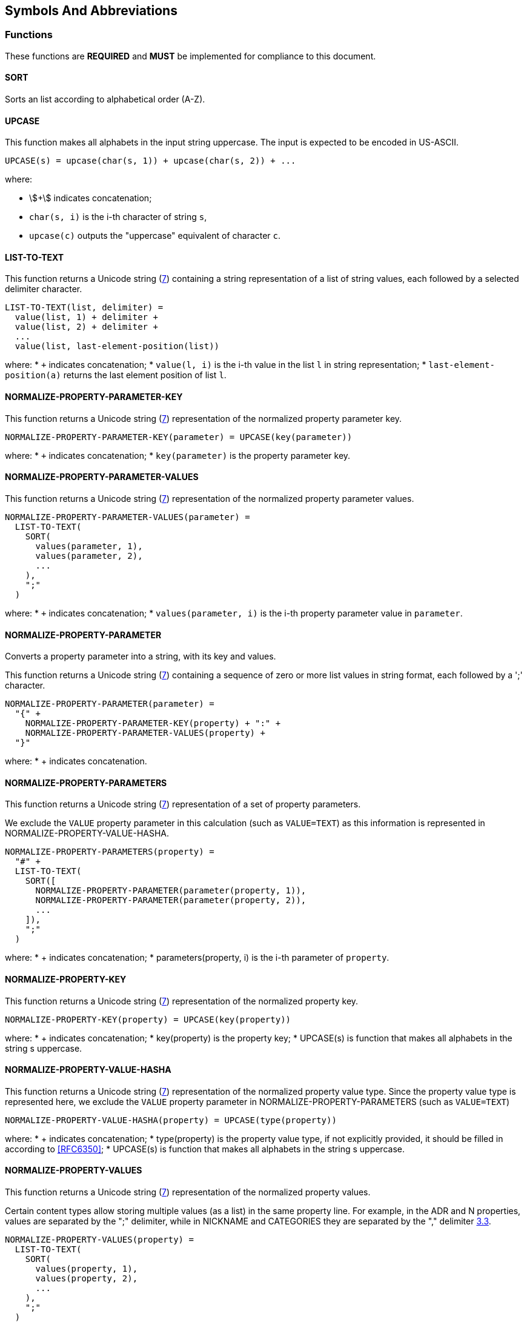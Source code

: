 
[[symbols]]
== Symbols And Abbreviations

=== Functions

These functions are *REQUIRED* and *MUST* be implemented
for compliance to this document.

==== SORT

Sorts an list according to alphabetical order (A-Z).


==== UPCASE

This function makes all alphabets in the input string uppercase. The
input is expected to be encoded in US-ASCII.

[source]
----
UPCASE(s) = upcase(char(s, 1)) + upcase(char(s, 2)) + ...
----

where:

* stem:[+] indicates concatenation;
* `char(s, i)` is the i-th character of string `s`,
* `upcase(c)` outputs the "uppercase" equivalent of character `c`.


==== LIST-TO-TEXT

This function returns a Unicode string (<<RFC8259,7>>)
containing a string representation of a list of string values, each
followed by a selected delimiter character.

[source]
----
LIST-TO-TEXT(list, delimiter) =
  value(list, 1) + delimiter +
  value(list, 2) + delimiter +
  ...
  value(list, last-element-position(list))
----

where:
* `+` indicates concatenation;
* `value(l, i)` is the i-th value in the list `l` in string representation;
* `last-element-position(a)` returns the last element position of list
  `l`.


==== NORMALIZE-PROPERTY-PARAMETER-KEY

This function returns a Unicode string (<<RFC8259,7>>)
representation of the normalized property parameter key.

[source]
----
NORMALIZE-PROPERTY-PARAMETER-KEY(parameter) = UPCASE(key(parameter))
----

where:
* `+` indicates concatenation;
* `key(parameter)` is the property parameter key.



==== NORMALIZE-PROPERTY-PARAMETER-VALUES

This function returns a Unicode string (<<RFC8259,7>>)
representation of the normalized property parameter values.

[source]
----
NORMALIZE-PROPERTY-PARAMETER-VALUES(parameter) =
  LIST-TO-TEXT(
    SORT(
      values(parameter, 1),
      values(parameter, 2),
      ...
    ),
    ";"
  )
----

where:
* `+` indicates concatenation;
* `values(parameter, i)` is the i-th property parameter value in
  `parameter`.


==== NORMALIZE-PROPERTY-PARAMETER

Converts a property parameter into a string, with its key and values.

This function returns a Unicode string (<<RFC8259,7>>)
containing a sequence of zero or more list values in string format,
each followed by a ';' character.

[source]
----
NORMALIZE-PROPERTY-PARAMETER(parameter) =
  "{" +
    NORMALIZE-PROPERTY-PARAMETER-KEY(property) + ":" +
    NORMALIZE-PROPERTY-PARAMETER-VALUES(property) +
  "}"
----

where:
* + indicates concatenation.


==== NORMALIZE-PROPERTY-PARAMETERS

This function returns a Unicode string (<<RFC8259,7>>)
representation of a set of property parameters.

We exclude the `VALUE` property parameter in this calculation (such as
`VALUE=TEXT`) as this information is represented in
NORMALIZE-PROPERTY-VALUE-HASHA.

[source]
----
NORMALIZE-PROPERTY-PARAMETERS(property) =
  "#" +
  LIST-TO-TEXT(
    SORT([
      NORMALIZE-PROPERTY-PARAMETER(parameter(property, 1)),
      NORMALIZE-PROPERTY-PARAMETER(parameter(property, 2)),
      ...
    ]),
    ";"
  )
----

where:
* + indicates concatenation;
* parameters(property, i) is the i-th parameter of `property`.


==== NORMALIZE-PROPERTY-KEY

This function returns a Unicode string (<<RFC8259,7>>)
representation of the normalized property key.

[source]
----
NORMALIZE-PROPERTY-KEY(property) = UPCASE(key(property))
----

where:
* + indicates concatenation;
* key(property) is the property key;
* UPCASE(s) is function that makes all alphabets in the string s
  uppercase.


==== NORMALIZE-PROPERTY-VALUE-HASHA

This function returns a Unicode string (<<RFC8259,7>>)
representation of the normalized property value type. Since the property
value type is represented here, we exclude the `VALUE` property
parameter in NORMALIZE-PROPERTY-PARAMETERS (such as `VALUE=TEXT`)

[source]
----
NORMALIZE-PROPERTY-VALUE-HASHA(property) = UPCASE(type(property))
----

where:
* + indicates concatenation;
* type(property) is the property value type, if not explicitly provided,
  it should be filled in according to <<RFC6350>>;
* UPCASE(s) is function that makes all alphabets in the string s
  uppercase.


==== NORMALIZE-PROPERTY-VALUES

This function returns a Unicode string (<<RFC8259,7>>)
representation of the normalized property values.

Certain content types allow storing multiple values (as a list) in the
same property line. For example, in the ADR and N properties, values are
separated by the ";" delimiter, while in NICKNAME and CATEGORIES they
are separated by the "," delimiter <<RFC6350,3.3>>.

[source]
----
NORMALIZE-PROPERTY-VALUES(property) =
  LIST-TO-TEXT(
    SORT(
      values(property, 1),
      values(property, 2),
      ...
    ),
    ";"
  )
----

where:
* + indicates concatenation;
* values(property, i) is the i-th property value in `property`.


==== NORMALIZE-PROPERTY

This function returns a Unicode string (<<RFC8259,7>>)
representation of a single property.

[source]
----
NORMALIZE-PROPERTY(property) =
  NORMALIZE-PROPERTY-KEY(property) + ":" +
  NORMALIZE-PROPERTY-VALUE-HASHA(property) + "/" +
  NORMALIZE-PROPERTY-VALUES(property) + "?" +
  NORMALIZE-PROPERTY-PARAMETERS(property)
----

where:
* + indicates concatenation


==== HASH-PROPERTY

This function returns a Unicode string (<<RFC8259,7>>)
representation of a single property.

[source]
----
HASH-PROPERTY-TO-TEXT(property) =
  NORMALIZE-PROPERTY-KEY(property) + ":" +
  HASH(NORMALIZE-PROPERTY(property)
----

where:
* + indicates concatenation


==== HASH-AND-NORMALIZE-PROPERTIES

This function returns a Unicode string (<<RFC8259,7>>)
representation of a set of properties.

[source]
----
HASH-AND-NORMALIZE-PROPERTIES(properties) =
  LIST-TO-TEXT(
    SORT([
      HASH-PROPERTY(property(properties, 1)),
      HASH-PROPERTY(property(properties, 2)),
      ...
    ]),
    CRLF
  )
----

where:
* + indicates concatenation;
* property(properties, i) is the i-th property of `properties`;
* HASH(s) is selected cryptographic hash function applied to string `s`.


==== NORMALIZE-COMPONENT-NAME

This function returns a Unicode string (<<RFC8259,7>>)
representation of the normalized vObject name.

[source]
----
NORMALIZE-COMPONENT-NAME(component) = UPCASE(name(component))
----

where:
* name(c) is the component name of component `c`.


==== NORMALIZE-COMPONENT

This function returns a Unicode string (<<RFC8259,7>>)
representation of a vObject. The similarity of this representation
with the vObject structure is intentional for readability purposes.

[source]
----
NORMALIZE-COMPONENT(component) =
  "BEGIN:" + NORMALIZE-COMPONENT-NAME(component) + ":CHECKSUM" + CRLF +
    HASH-AND-NORMALIZE-PROPERTIES(properties(component)) + CRLF +
  "END:" + NORMALIZE-COMPONENT-NAME(component) + ":CHECKSUM"
----

where:
* + indicates concatenation;
* properties(c) returns the properties of the component `c` in an list;


==== HASH-COMPONENT

This function returns a Unicode string (<<RFC8259,7>>) as the
output of a selected cryptographic hash function applied on a
vObject.

[source]
----
HASH-COMPONENT(component) = HASH(NORMALIZE-COMPONENT(component))
----

==== HASH

This function returns the calculated hash of an input string and outputs
the hash in string representation.

[source]
----
HASH(string) = generate-hash-function(
                 selected-hash-function,
                 selected-hash-parameters
               )(string)
----

where:
* `generate-hash-function(a, p)` creates a new cryptographic hash function
  that uses the hash algorithm `a` with algorithm parameters `p` which
  takes a string input and generates the hash using a string output;
* `selected-hash-function` is the selected cryptographic hash algorithm
  selected by the user (and/or CUA);
* `selected-hash-parameters` are the selected parameters for the
  selected cryptographic hash function by the user (and/or CUA), and
  could be different per algorithm.


